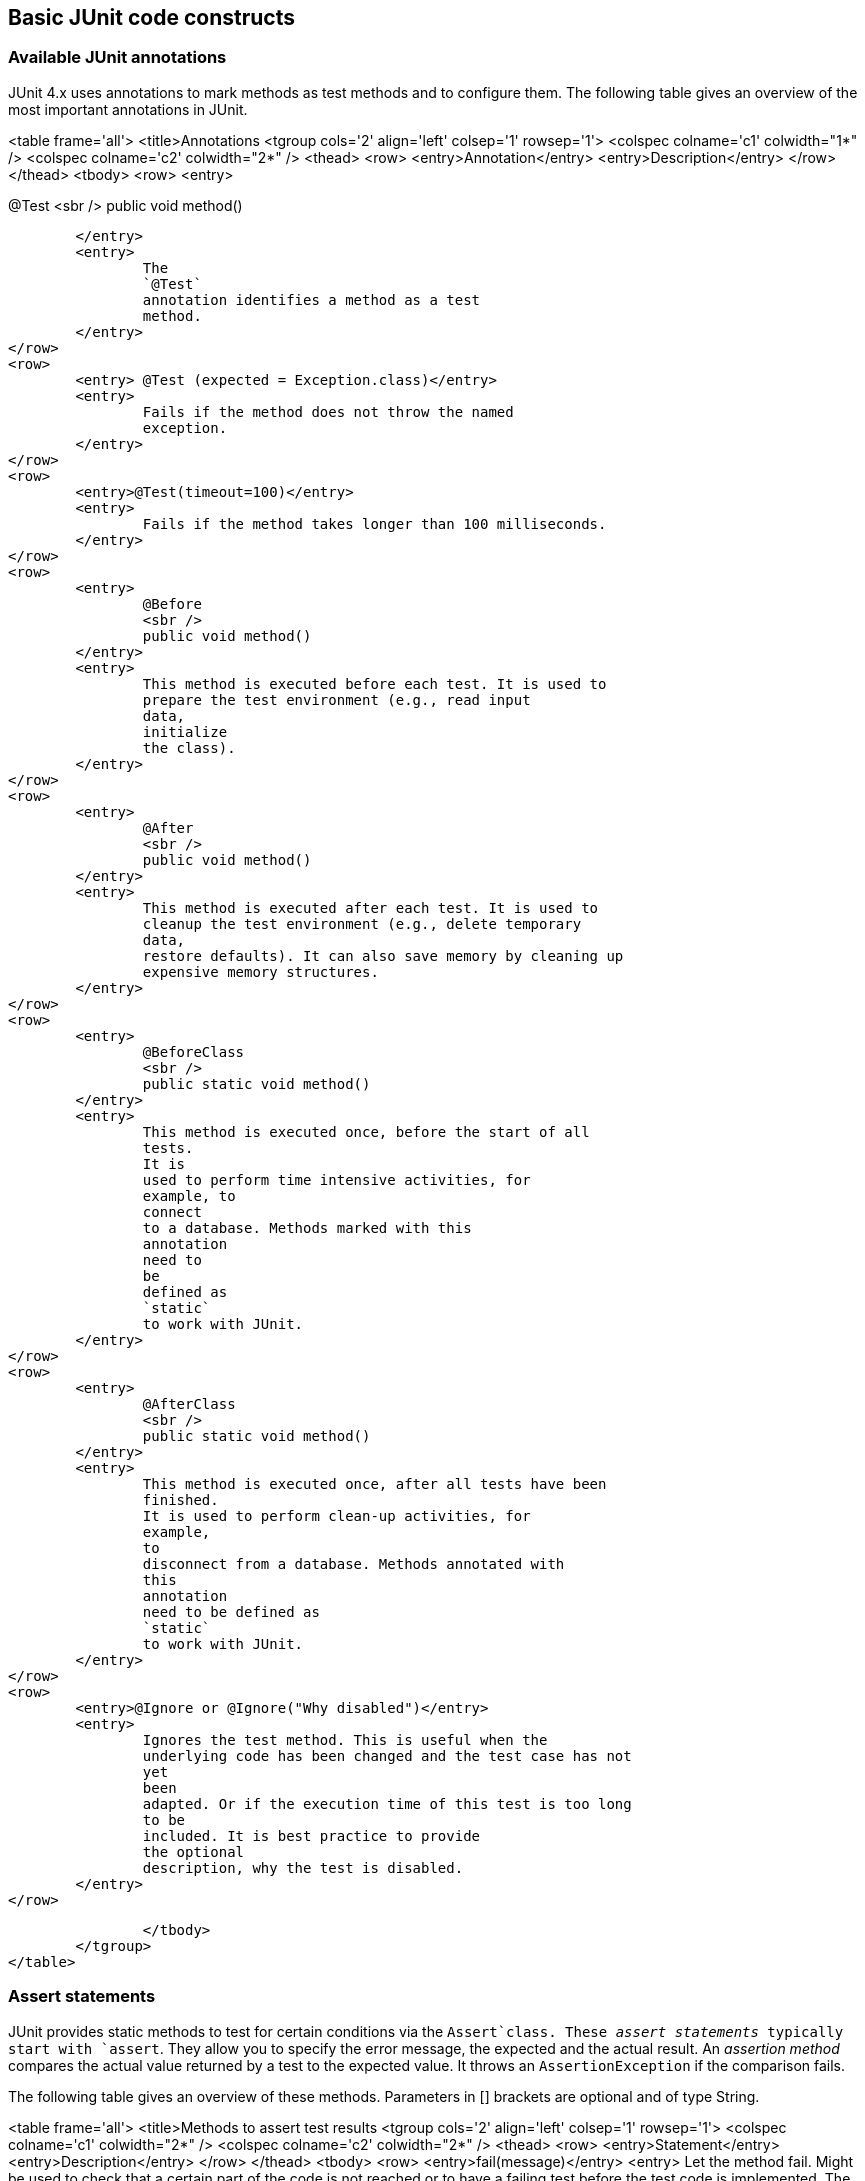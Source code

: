 [[junitannoationsandassertstatements]]
== Basic JUnit code constructs

[[usingjunit_annotations]]
=== Available JUnit annotations
(((JUnit,Annotations)))
(((Test annotations from JUnit)))

JUnit 4.x uses annotations to mark methods as test methods and to configure them.
The following table gives an overview of the most important annotations in JUnit.
		
		
<table frame='all'>
	<title>Annotations
	<tgroup cols='2' align='left' colsep='1' rowsep='1'>
		<colspec colname='c1' colwidth="1*" />
		<colspec colname='c2' colwidth="2*" />
		<thead>
<row>
	<entry>Annotation</entry>
	<entry>Description</entry>
</row>
		</thead>
		<tbody>
<row>
	<entry>
		
@Test
<sbr />
public void method()
		
	</entry>
	<entry>
		The
		`@Test`
		annotation identifies a method as a test
		method.
	</entry>
</row>
<row>
	<entry> @Test (expected = Exception.class)</entry>
	<entry>
		Fails if the method does not throw the named
		exception.
	</entry>
</row>
<row>
	<entry>@Test(timeout=100)</entry>
	<entry>
		Fails if the method takes longer than 100 milliseconds.
	</entry>
</row>
<row>
	<entry>
		@Before
		<sbr />
		public void method()
	</entry>
	<entry>
		This method is executed before each test. It is used to
		prepare the test environment (e.g., read input
		data,
		initialize
		the class).
	</entry>
</row>
<row>
	<entry>
		@After
		<sbr />
		public void method()
	</entry>
	<entry>
		This method is executed after each test. It is used to
		cleanup the test environment (e.g., delete temporary
		data,
		restore defaults). It can also save memory by cleaning up
		expensive memory structures.
	</entry>
</row>
<row>
	<entry>
		@BeforeClass
		<sbr />
		public static void method()
	</entry>
	<entry>
		This method is executed once, before the start of all
		tests.
		It is
		used to perform time intensive activities, for
		example, to
		connect
		to a database. Methods marked with this
		annotation
		need to
		be
		defined as
		`static`
		to work with JUnit.
	</entry>
</row>
<row>
	<entry>
		@AfterClass
		<sbr />
		public static void method()
	</entry>
	<entry>
		This method is executed once, after all tests have been
		finished.
		It is used to perform clean-up activities, for
		example,
		to
		disconnect from a database. Methods annotated with
		this
		annotation
		need to be defined as
		`static`
		to work with JUnit.
	</entry>
</row>
<row>
	<entry>@Ignore or @Ignore("Why disabled")</entry>
	<entry>
		Ignores the test method. This is useful when the
		underlying code has been changed and the test case has not
		yet
		been
		adapted. Or if the execution time of this test is too long
		to be
		included. It is best practice to provide
		the optional
		description, why the test is disabled.
	</entry>
</row>

		</tbody>
	</tgroup>
</table>

[[usingjunit_asserts]]
=== Assert statements
(((JUnit,Assert statements)))
		
JUnit provides static methods to test for certain conditions via the `Assert`class. 
These _assert statements_ typically start with `assert`.
They allow you to specify the error message, the expected and the actual result.
An _assertion method_ compares the actual value returned by  a test to the expected value.
It throws an `AssertionException` if the comparison fails.
		
		
The following table gives an overview of these methods.
Parameters in [] brackets are optional and of type String.
		
		
<table frame='all'>
	<title>Methods to assert test results
	<tgroup cols='2' align='left' colsep='1' rowsep='1'>
		<colspec colname='c1' colwidth="2*" />
		<colspec colname='c2' colwidth="2*" />
		<thead>
<row>
	<entry>Statement</entry>
	<entry>Description</entry>
</row>
		</thead>
		<tbody>
<row>
	<entry>fail(message)</entry>
	<entry>
		Let the method fail. Might be used to check that a
		certain
		part of the code is not reached or to have a
		failing
		test
		before
		the test code is implemented. The message parameter is
		optional.
	</entry>
</row>
<row>
	<entry>assertTrue([message,] boolean condition)</entry>
	<entry>Checks that the boolean condition is true.</entry>
</row>
<row>
	<entry>assertFalse([message,] boolean condition)</entry>
	<entry>Checks that the boolean condition is false.</entry>
</row>
<row>
	<entry>assertEquals([message,] expected, actual)</entry>
	<entry>
		Tests that two values are the same. Note: for arrays the
		reference is checked not the content of the
		arrays.
	</entry>
</row>
<row>
	<entry>
		assertEquals([message,] expected, actual,
		tolerance)
	</entry>
	<entry>
		Test that float or double values match. The tolerance is
		the number
		of decimals which must be the same.
	</entry>
</row>
<row>
	<entry>assertNull([message,] object)</entry>
	<entry>Checks that the object is null.</entry>
</row>
<row>
	<entry>assertNotNull([message,] object)</entry>
	<entry>Checks that the object is not null.</entry>
</row>
<row>
	<entry> assertSame([message,] expected, actual)</entry>
	<entry>
		Checks that both variables refer to the same object.
	</entry>
</row>
<row>
	<entry>assertNotSame([message,] expected, actual)</entry>
	<entry>
		Checks that both variables refer to different objects.
	</entry>
</row>

		</tbody>
	</tgroup>
</table>
		
[[usingjunit_executionorder]]
=== Test execution order
(((JUnit,Test execution order)))
		
JUnit assumes that all test methods can be executed in an arbitrary order. 
Well-written test code should not assume any order, i.e., tests should not depend on other tests.
		
As of JUnit 4.11 the default is to use a deterministic, but not predictable, order for the execution of the tests.
		
		
You can use an annotation to define that the test methods are sorted by method name, in lexicographic order.
To activate this feature, annotate your test class with the `@FixMethodOrder(MethodSorters.NAME_ASCENDING)` annotation. 
You can also explicitely set the default by using the `MethodSorters.DEFAULT` parameter in this annotation. 
You can also use `MethodSorters.JVM` which uses the JVM defaults, which may vary from run to run.
		
[[junit_disablingtests]]
=== Disabling tests

The @Ignore annotation allow to statically ignore a test.
Alternatively  you can use `Assume.assumeFalse` or `Assume.assumeTrue` to define a condition for the test.
`Assume.assumeFalse` marks the test as invalid, if its condition evaluates to true.
`Assume.assumeTrue` evaluates the test as invalid if its condition evaluates  to false. 
For example, the following disables a test on Linux:

[source,java]
----
`Assume.assumeFalse(System.getProperty("os.name").contains("Linux"));`
----
	
